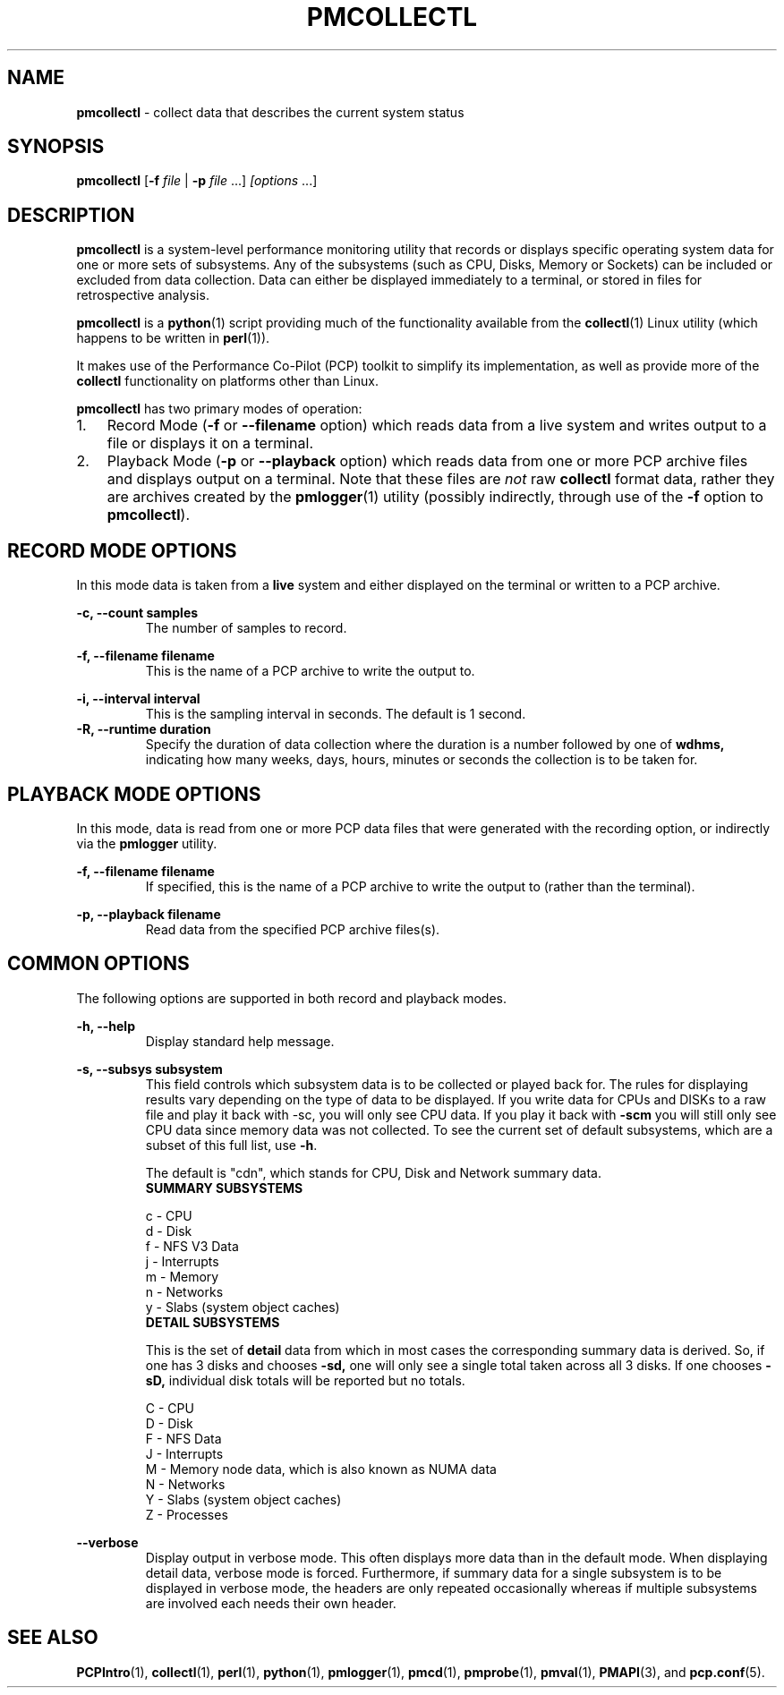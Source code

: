 '\"macro stdmacro
.\"
.\" Copyright 2012, Red Hat.
.\" Copyright 2003-2011, Hewlett-Packard Development Company, LP
.\" 
.\" This program is free software; you can redistribute it and/or modify it
.\" under the terms of the GNU General Public License as published by the
.\" Free Software Foundation; either version 2 of the License, or (at your
.\" option) any later version.
.\" 
.\" This program is distributed in the hope that it will be useful, but
.\" WITHOUT ANY WARRANTY; without even the implied warranty of MERCHANTABILITY
.\" or FITNESS FOR A PARTICULAR PURPOSE.  See the GNU General Public License
.\" for more details.
.\"
.TH PMCOLLECTL 1 "PCP" "Performance Co-Pilot"
.SH NAME
\f3pmcollectl\f1 \- collect data that describes the current system status
.SH SYNOPSIS
\f3pmcollectl\f1
[\f3\-f\f1 \f2file\f1 | \f3\-p\f1 \f2file\f1 ...]
\f2[options\f1 ...]
.SH DESCRIPTION
.B pmcollectl
is a system-level performance monitoring utility that records or displays
specific operating system data for one or more sets of subsystems.
Any of the subsystems (such as CPU, Disks, Memory or Sockets) can be
included or excluded from data collection.
Data can either be displayed immediately to a terminal, or stored in files
for retrospective analysis.
.PP
.B pmcollectl
is a
.BR python (1)
script providing much of the functionality available from the
.BR collectl (1)
Linux utility (which happens to be written in
.BR perl (1)).
.PP
It makes use of the Performance Co-Pilot (PCP) toolkit to
simplify its implementation, as well as provide more of the
.B collectl
functionality on platforms other than Linux.
.PP
.B pmcollectl
has two primary modes of operation:
.IP 1. 0.3i
Record Mode (\f3\-f\f1 or \f3\-\-filename\f1 option) which reads data
from a live system and writes output to a file or displays it on a terminal.
.IP 2. 0.3i
Playback Mode (\f3\-p\f1 or \f3\-\-playback\f1 option) which reads data
from one or more PCP archive files and displays output on a terminal.
Note that these files are
.I not
raw
.B collectl
format data, rather they are archives created by the
.BR pmlogger (1)
utility (possibly indirectly, through use of the \f3\-f\f1 option to
.BR pmcollectl ).
.PP
.SH "RECORD MODE OPTIONS"
In this mode data is taken from a 
.BR live
system and either displayed on the terminal or written to a PCP archive.
.PP
.\" .B "--align"
.\" .RS
.\" .BR pmcollectl
.\" sample monitoring will be aligned such that a sample will always be taken at the 
.\" top of a minute (this does NOT mean the first sample will occur then) so that all
.\" instances of
.\" .BR
.\" pmcollect
.\" running on any systems which have their clocks synchronized 
.\" will all take samples at the same time.
.\" .RE
.\" 
.\" .B "--all"
.\" .RS
.\" Collect summary data for ALL subsystems except slabs, since slab monitoring requires
.\" a different monitoring interval.
.\" You can use this switch anywhere \f3\-s\f1 can be used but not both together.
.\" .RE
.\" 
.B "\-c, --count samples"
.RS
The number of samples to record.
.RE
.PP
.\" 
.\" .B "\-D, --daemon"
.\" .RS
.\" Run
.\" .BR pmcollectl
.\" as a daemon, primarily used when starting as a service.
.\" This option sets the sampling interval to once every 10 seconds by default.
.\" .RE
.\" 
.B "\-f, --filename filename"
.RS
This is the name of a PCP archive to write the output to.
.RE
.PP
.\" 
.\" .B "\-F, --flush seconds"
.\" .RS
.\" Flush output buffers after this number of seconds.  This is equivalent to 
.\" issuing 
.\" .B kill \-s USR1
.\" to
.\" .B pmlogger
.\" at the same frequency (but a lot easier!).  If 0, a flush will occur every
.\" data collection interval.
.\" .RE
.\" 
.\" .B --home
.\" .RS
.\" Always start the display for the current interval at the top of the screen
.\" also known as the home position (non-plot format only).  This generates a
.\" real-time, continously refreshing display when the data fits on a single screen.
.\" .RE
.\" 
.B "\-i, --interval interval"
.RS
This is the sampling interval in seconds.  The default is 1 second.
.\" The default is 10 seconds when run as a daemon and 1 second otherwise.
.RE
.\" 
.\" .B --nohup
.\" .RS
.\" Whenever collectl finishes a data collection interval, it checks to see if the starting parent
.\" has exited.  This is to prevent the case in which someone might start a copy of collectl
.\" and then the process dies and collectl keeps running.  If that is the behavior someone
.\" actually intends, they should start collectl with --nohup.
.\" 
.\" NOTE - when running as a daemon, --nohup is implied.
.\" .RE
.\" 
.B "\-R, --runtime duration"
.RS
Specify the duration of data collection where the duration is a number followed
by one of 
.BR wdhms,
indicating how many weeks, days, hours, minutes or seconds
the collection is to be taken for.
.RE
.\" 
.PP
.SH "PLAYBACK MODE OPTIONS"
In this mode, data is read from one or more PCP data files that were
generated with the recording option, or indirectly via the
.B pmlogger
utility.
.PP
.B "\-f, --filename filename"
.RS
If specified, this is the name of a PCP archive to write the output to (rather
than the terminal).
.RE
.PP
.\" .B "--from timerange"
.\" .RS
.\" Play back data starting with this time, which may optionally include the ending
.\" time as well, which is of the format of [date:]time[-[date:]time].
.\" The leading 0 of the hour is optional and if the seconds field is not specified
.\" is assumed to be 0.  If no dates specified the time(s) apply to each file specified
.\" by \-P.  Otherwise the time(s) only apply to the first/last dates and any files
.\" between those dates will have all their data reported. 
.\" .RE
.\" 
.B "\-p, --playback filename"
.RS
Read data from the specified PCP archive files(s).
.RE
.PP
.\" .B "--thru time"
.\" .RS
.\" Time thru which to play back a raw file.  See --from for more
.\" .RE
.SH "COMMON OPTIONS"
The following options are supported in both record and playback modes.
.PP
.B \-h, --help
.RS
Display standard help message.
.RE
.PP
.\" 
.\" .B --hr, --headerrepeat num
.\" .RS
.\" Sets the number of intervals to display data for before repeating the header.
.\" A value \-1 will prevent any headers from being displayed and a value of 0
.\" will cause only a single header to be displayed and never repeated.
.\" .RE
.\" 
.\" .B \-N, --nice
.\" .RS
.\" Set priority to a 
.\" .BR nicer
.\" one of 10.
.RE
.B "\-s, --subsys subsystem"
.RS
This field controls which subsystem data is to be collected or played back
for. The rules for displaying results vary depending on the type of data to be
displayed.  If you write data for CPUs and DISKs to a raw file and play it back
with \-sc, you will only see CPU data.  If you play it back with \f3\-scm\f1 you
will still only see CPU data since memory data was not collected.  
.\" However, when  used with \f3\-P\f1,
.\" .B pmcollectl
.\" will always honor the subsystems specified with 
.\" this switch so in the previous example you will see CPU
.\" data plus memory data of all 0s.  
To see the current set of default subsystems,
which are a subset of this full list,
use \f3\-h\f1.
.PP
.\" You can also use + or \- to add or subtract subsystems to/from the default values. 
.\" For example, "\-s\-cdn+N"< will remove cpu, disk and network monitoring from the
.\" defaults while adding network detail.
.PP
The default is "cdn", which stands for CPU, Disk and Network summary data.
.TP
.B "SUMMARY SUBSYSTEMS"
.PP
.\" .br
.\" b \- buddy info (memory fragmentation)
.br
c \- CPU
.br
d \- Disk
.br
f \- NFS V3 Data
.br
.\" i \- Inode and File System
.\" .br
j \- Interrupts
.br
.\" l \- Lustre
.\" .br
m \- Memory
.br
n \- Networks
.br
.\" s \- Sockets
.\" .br
.\" t \- TCP
.\" .br
.\" x \- Interconnect
.br
y \- Slabs (system object caches)
.RS
.RE
.PP
.TP
.B "DETAIL SUBSYSTEMS"
.PP
This is the set of 
.BR detail
data from which in most cases the corresponding summary data is
derived.
So, if one has 3 disks and chooses 
.B \-sd,
one will only see a single total taken
across all 3 disks.  If one
chooses 
.B \-sD,
individual disk totals will be reported but no totals.  
.\" Choosing .B \-sdD will get you both.
.PP
.br
C \- CPU
.br
D \- Disk
.br
F \- NFS Data
.br
J \- Interrupts
.br
.\" L \- Lustre OST detail OR client Filesystem detail
.\" .br
M \- Memory node data, which is also known as NUMA data
.br
N \- Networks
.br
.\" T \- 65 TCP counters only available in plot format
.\" .br
.\" X \- Interconnect
.br
Y \- Slabs (system object caches)
.br
Z \- Processes
.RE
.PP
.\" .B \-w
.\" .RS
.\" Disply data in
.\" .BR wide
.\" mode.  When displaying data on the terminal, some data is formatted followed 
.\" by a K, M or G as appropriate.  Selecting this switch will cause the 
.\" full field to be displayed.  Note that there is no attempt 
.\" to align data with the column headings in this mode.
.\" .RE
.PD
.B --verbose
.RS
Display output in verbose mode.  This often displays more data than in the default mode.  When 
displaying detail data, verbose mode is forced.  Furthermore, if summary data for a single 
subsystem is to be displayed in verbose mode, the headers are only repeated occasionally whereas
if multiple subsystems are involved each needs their own header.
.RE
.PP
.SH "SEE ALSO"
.BR PCPIntro (1),
.BR collectl (1),
.BR perl (1),
.BR python (1),
.BR pmlogger (1),
.BR pmcd (1),
.BR pmprobe (1),
.BR pmval (1),
.BR PMAPI (3),
and
.BR pcp.conf (5).
